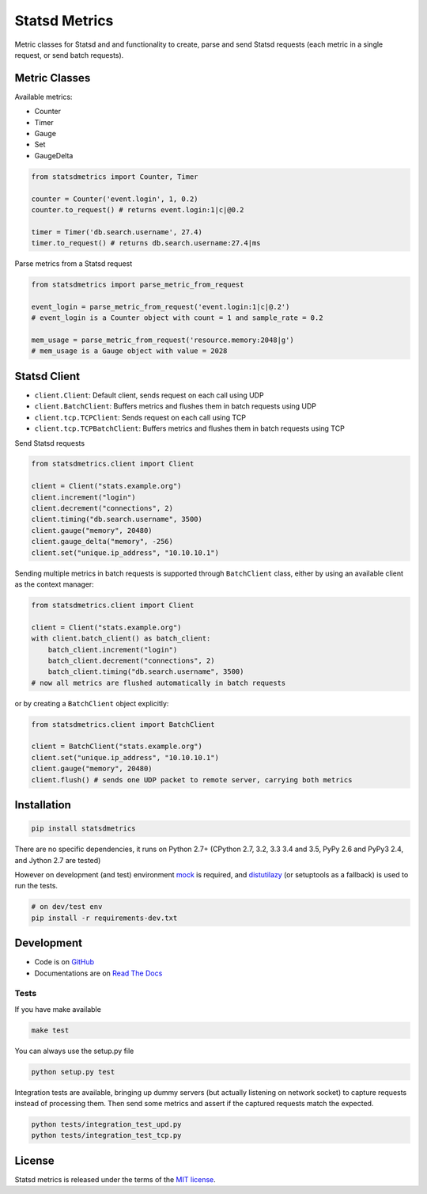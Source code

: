 **************
Statsd Metrics
**************

.. image:: https://travis-ci.org/farzadghanei/statsd-metrics.svg?branch=master
    :target: https://travis-ci.org/farzadghanei/statsd-metrics

Metric classes for Statsd and and functionality to create, parse and send
Statsd requests (each metric in a single request, or send batch requests).

Metric Classes
--------------
Available metrics:

* Counter
* Timer
* Gauge
* Set
* GaugeDelta

.. code-block:: python

    from statsdmetrics import Counter, Timer

    counter = Counter('event.login', 1, 0.2)
    counter.to_request() # returns event.login:1|c|@0.2

    timer = Timer('db.search.username', 27.4)
    timer.to_request() # returns db.search.username:27.4|ms

Parse metrics from a Statsd request

.. code-block:: python

    from statsdmetrics import parse_metric_from_request

    event_login = parse_metric_from_request('event.login:1|c|@.2')
    # event_login is a Counter object with count = 1 and sample_rate = 0.2

    mem_usage = parse_metric_from_request('resource.memory:2048|g')
    # mem_usage is a Gauge object with value = 2028

Statsd Client
-------------
* ``client.Client``: Default client, sends request on each call using UDP
* ``client.BatchClient``: Buffers metrics and flushes them in batch requests using UDP
* ``client.tcp.TCPClient``: Sends request on each call using TCP
* ``client.tcp.TCPBatchClient``: Buffers metrics and flushes them in batch requests using TCP

Send Statsd requests

.. code-block:: python

    from statsdmetrics.client import Client

    client = Client("stats.example.org")
    client.increment("login")
    client.decrement("connections", 2)
    client.timing("db.search.username", 3500)
    client.gauge("memory", 20480)
    client.gauge_delta("memory", -256)
    client.set("unique.ip_address", "10.10.10.1")


Sending multiple metrics in batch requests is supported through ``BatchClient`` class, either
by using an available client as the context manager:


.. code-block:: python

    from statsdmetrics.client import Client

    client = Client("stats.example.org")
    with client.batch_client() as batch_client:
        batch_client.increment("login")
        batch_client.decrement("connections", 2)
        batch_client.timing("db.search.username", 3500)
    # now all metrics are flushed automatically in batch requests


or by creating a ``BatchClient`` object explicitly:


.. code-block:: python

    from statsdmetrics.client import BatchClient

    client = BatchClient("stats.example.org")
    client.set("unique.ip_address", "10.10.10.1")
    client.gauge("memory", 20480)
    client.flush() # sends one UDP packet to remote server, carrying both metrics


Installation
------------

.. code-block:: bash

    pip install statsdmetrics


There are no specific dependencies, it runs on Python 2.7+ (CPython 2.7, 3.2, 3.3
3.4 and 3.5, PyPy 2.6 and PyPy3 2.4, and Jython 2.7 are tested)

However on development (and test) environment
`mock <https://pypi.python.org/pypi/mock>`__ is required, and
`distutilazy <https://pypi.python.org/pypi/distutilazy>`_
(or setuptools as a fallback) is used to run the tests.

.. code-block:: bash

    # on dev/test env
    pip install -r requirements-dev.txt


Development
-----------

* Code is on `GitHub <https://github.com/farzadghanei/statsd-metrics>`_
* Documentations are on `Read The Docs <https://statsd-metrics.readthedocs.org>`_

Tests
^^^^^

If you have make available

.. code-block:: bash

    make test

You can always use the setup.py file

.. code-block:: bash

    python setup.py test

Integration tests are available, bringing up dummy servers (but actually listening on
network socket) to capture requests instead of processing them. Then send some metrics and
assert if the captured requests match the expected.

.. code-block:: bash

    python tests/integration_test_upd.py
    python tests/integration_test_tcp.py


License
-------

Statsd metrics is released under the terms of the
`MIT license <http://opensource.org/licenses/MIT>`_.


